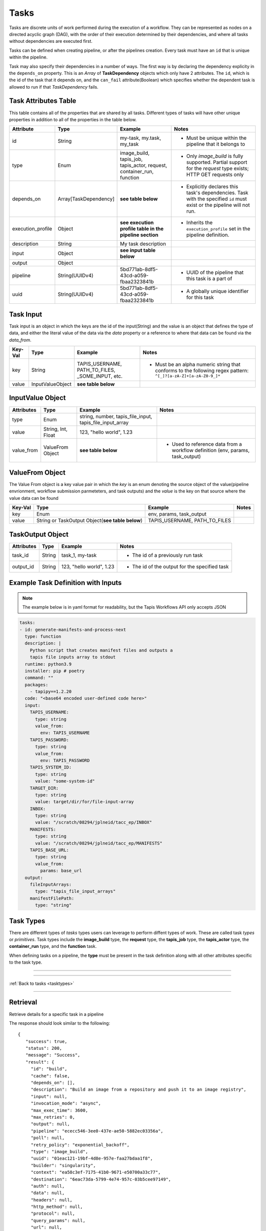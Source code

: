 -----
Tasks
-----

Tasks are discrete units of work performed during the execution of a workflow.
They can be represented as nodes on a directed acyclic graph (DAG), with the order of their
execution determined by their dependencies, and where all tasks without dependencies are
executed first.

Tasks can be defined when creating pipeline, or after the pipelines creation. Every task
must have an ``id`` that is unique within the pipeline.

Task may also specify their dependencies in a number of ways. The first way is by 
declaring the dependency explicity in the ``depends_on`` property. This is an *Array* of
**TaskDependency** objects which only have 2 attributes. The ``id``, which is the id of the task
that it depends on, and the ``can_fail`` attribute(Boolean) which specifies whether the dependent
task is allowed to run if that *TaskDependency* fails.

Task Attributes Table
~~~~~~~~~~~~~~~~~~~~~

This table contains all of the properties that are shared by all tasks. Different types
of tasks will have other unique properties in addition to all of the properties in the table
below.

+-------------------+-----------------------+-----------------------------------------------------------------------+-------------------------------------------------------------------------------------------------------------------------+
| Attribute         | Type                  | Example                                                               | Notes                                                                                                                   |
+===================+=======================+=======================================================================+=========================================================================================================================+
| id                | String                | my-task, my.task, my_task                                             | - Must be unique within the pipeline that it belongs to                                                                 |
+-------------------+-----------------------+-----------------------------------------------------------------------+-------------------------------------------------------------------------------------------------------------------------+
| type              | Enum                  | image_build, tapis_job, tapis_actor, request, container_run, function | - Only *image_build* is fully supported. Partial support for the *request* type exists; HTTP GET requests only          |
+-------------------+-----------------------+-----------------------------------------------------------------------+-------------------------------------------------------------------------------------------------------------------------+
| depends_on        | Array[TaskDependency] | **see table below**                                                   | - Explicitly declares this task's dependencies. Task with the specified ``id`` must exist or the pipeline will not run. |
+-------------------+-----------------------+-----------------------------------------------------------------------+-------------------------------------------------------------------------------------------------------------------------+
| execution_profile | Object                | **see execution profile table in the pipeline section**               | - Inherits the ``execution_profile`` set in the pipeline definition.                                                    |
+-------------------+-----------------------+-----------------------------------------------------------------------+-------------------------------------------------------------------------------------------------------------------------+
| description       | String                | My task description                                                   |                                                                                                                         |
+-------------------+-----------------------+-----------------------------------------------------------------------+-------------------------------------------------------------------------------------------------------------------------+
| input             | Object                | **see input table below**                                             |                                                                                                                         |
+-------------------+-----------------------+-----------------------------------------------------------------------+-------------------------------------------------------------------------------------------------------------------------+
| output            | Object                |                                                                       |                                                                                                                         |
+-------------------+-----------------------+-----------------------------------------------------------------------+-------------------------------------------------------------------------------------------------------------------------+
| pipeline          | String(UUIDv4)        | 5bd771ab-8df5-43cd-a059-fbaa2323841b                                  | - UUID of the pipeline that this task is a part of                                                                      |
+-------------------+-----------------------+-----------------------------------------------------------------------+-------------------------------------------------------------------------------------------------------------------------+
| uuid              | String(UUIDv4)        | 5bd771ab-8df5-43cd-a059-fbaa2323841b                                  | - A globally unique identifier for this task                                                                            |
+-------------------+-----------------------+-----------------------------------------------------------------------+-------------------------------------------------------------------------------------------------------------------------+

Task Input
~~~~~~~~~~

Task input is an object in which the keys are the id of the input(String) and the value is an
object that defines the type of data, and either the literal value of the data via the *data* property
or a reference to where that data can be found via the *data_from*. 

+---------+------------------+--------------------------------------------------+-----------------------------------------------------------------------------------------------------------------+
| Key-Val | Type             | Example                                          | Notes                                                                                                           |
+=========+==================+==================================================+=================================================================================================================+
| key     | String           | TAPIS_USERNAME, PATH_TO_FILES, _SOME_INPUT, etc. | - Must be an alpha numeric string that conforms to the following regex pattern: ``^[_]?[a-zA-Z]+[a-zA-Z0-9_]*`` |
+---------+------------------+--------------------------------------------------+-----------------------------------------------------------------------------------------------------------------+
| value   | InputValueObject | **see table below**                              |                                                                                                                 |
+---------+------------------+--------------------------------------------------+-----------------------------------------------------------------------------------------------------------------+

InputValue Object
~~~~~~~~~~~~~~~~~

+------------+--------------------+----------------------------------------------------------+--------------------------------------------------------------------------------+
| Attributes | Type               | Example                                                  | Notes                                                                          |
+============+====================+==========================================================+================================================================================+
| type       | Enum               | string, number, tapis_file_input, tapis_file_input_array |                                                                                |
+------------+--------------------+----------------------------------------------------------+--------------------------------------------------------------------------------+
| value      | String, Int, Float | 123, "hello world", 1.23                                 |                                                                                |
+------------+--------------------+----------------------------------------------------------+--------------------------------------------------------------------------------+
| value_from | ValueFrom Object   | **see table below**                                      | - Used to reference data from a workflow definition (env, params, task_output) |
+------------+--------------------+----------------------------------------------------------+--------------------------------------------------------------------------------+

ValueFrom Object
~~~~~~~~~~~~~~~~~

The Value From object is a key value pair in which the *key* is an enum denoting the source object
of the value(pipeline envrionment, workflow submission parmeteters, and task outputs) and 
the *value* is the key on that source where the value data can be found

+---------+--------------------------------------------------+-------------------------------+-------+
| Key-Val | Type                                             | Example                       | Notes |
+=========+==================================================+===============================+=======+
| key     | Enum                                             | env, params, task_output      |       |
+---------+--------------------------------------------------+-------------------------------+-------+
| value   | String or TaskOutput Object(**see table below**) | TAPIS_USERNAME, PATH_TO_FILES |       |
+---------+--------------------------------------------------+-------------------------------+-------+

TaskOutput Object
~~~~~~~~~~~~~~~~~

+------------+--------+--------------------------+-----------------------------------------------+
| Attributes | Type   | Example                  | Notes                                         |
+============+========+==========================+===============================================+
| task_id    | String | task_1, my-task          | - The id of a previously run task             |
+------------+--------+--------------------------+-----------------------------------------------+
| output_id  | String | 123, "hello world", 1.23 | - The id of the output for the specified task |
+------------+--------+--------------------------+-----------------------------------------------+

Example Task Definition with Inputs
~~~~~~~~~~~~~~~~~~~~~~~~~~~~~~~~~~~

.. note::
          
  The example below is in yaml format for readability, but the Tapis Workflows API only accepts JSON

.. code-block:: yaml

  tasks:
  - id: generate-manifests-and-process-next
    type: function
    description: |
      Python script that creates manifest files and outputs a
      tapis file inputs array to stdout
    runtime: python3.9
    installer: pip # poetry
    command: ""
    packages: 
      - tapipy==1.2.20
    code: "<base64 encoded user-defined code here>"
    input:
      TAPIS_USERNAME:
        type: string
        value_from:
          env: TAPIS_USERNAME
      TAPIS_PASSWORD:
        type: string
        value_from:
          env: TAPIS_PASSWORD
      TAPIS_SYSTEM_ID:
        type: string
        value: "some-system-id"
      TARGET_DIR:
        type: string
        value: target/dir/for/file-input-array
      INBOX:
        type: string
        value: "/scratch/08294/jplneid/tacc_ep/INBOX"
      MANIFESTS:
        type: string
        value: "/scratch/08294/jplneid/tacc_ep/MANIFESTS"
      TAPIS_BASE_URL:
        type: string
        value_from:
          params: base_url
    output:
      fileInputArrays:
        type: "tapis_file_input_arrays"
      manifestFilePath:
        type: "string"

Task Types
~~~~~~~~~~

There are different types of *tasks* types users can leverage to perform diffent types of work.
These are called task *types* or *primitives*.
Task types include the **image_build** type, the **request** type, the **tapis_job** type, the **tapis_actor** type, the **container_run**
type, and the **function** task.

When defining tasks on a pipeline, the **type** must be present in the task definition
along with all other attributes specific to the task type.

----

.. _tasktypes:

.. tabs:: 

  .. tab:: Image Build

    **Image Build**

    Builds Docker and Singularity images from recipe files and pushes them to repositories or stores
    the resultant image in some archive(specified in the pipeline definition)

    **Image Build Task Attributes Table**

    +-------------+---------+-------------------------------------------+--------------------------------------------------------------------------------------------------------------------------------------+
    | Attribute   | Type    | Example                                   | Notes                                                                                                                                |
    +=============+=========+===========================================+======================================================================================================================================+
    | builder     | Enum    | kaniko, singularity                       | - There are two image builders that can be used. Kaniko, which builds docker images, and Singularity, which builds singularity files |
    +-------------+---------+-------------------------------------------+--------------------------------------------------------------------------------------------------------------------------------------+
    | cache       | Boolean | true, false                               | - Layer caching. Used to make subsequent builds of the same image quicker(if supported by the image builder)                         |
    +-------------+---------+-------------------------------------------+--------------------------------------------------------------------------------------------------------------------------------------+
    | context     | Object  | **see context table below**               | - Indicates the source of the image to build. Typically that source is a code repository, or an image registry                       |
    +-------------+---------+-------------------------------------------+--------------------------------------------------------------------------------------------------------------------------------------+
    | destination | Object  | **see destination attribute table below** | - Indicates the destination to which the image will be stored/pushed. Can be local, or an image registry like Dockerhub              |
    +-------------+---------+-------------------------------------------+--------------------------------------------------------------------------------------------------------------------------------------+

    **Context Attribute Table**
        
    +-----------------+----------------+----------------------------------------+---------------------------------------------------------------------------------------------------------------------------------------------------------------------------------+
    | Attribute       | Type           | Example                                | Notes                                                                                                                                                                           |
    +=================+================+========================================+=================================================================================================================================================================================+
    | branch          | String         | main, dev, feature/some-new-feature    | - Branch to pull and build from                                                                                                                                                 |
    +-----------------+----------------+----------------------------------------+---------------------------------------------------------------------------------------------------------------------------------------------------------------------------------+
    | build_file_path | String         | src/Dockerfile, src/Singularity.myfile | - Path to the Dockerfile relative to the root directory of the project                                                                                                          |
    +-----------------+----------------+----------------------------------------+---------------------------------------------------------------------------------------------------------------------------------------------------------------------------------+
    | sub_path        | String         | /some/sub/path                         | - Equivalent to the build context argument in ``docker push``                                                                                                                   |
    +-----------------+----------------+----------------------------------------+---------------------------------------------------------------------------------------------------------------------------------------------------------------------------------+
    | type            | Enum           | github, dockerhub, local(unsupported)  | - Instructs the API and Workflow Executor how fetch the source                                                                                                                  |
    +-----------------+----------------+----------------------------------------+---------------------------------------------------------------------------------------------------------------------------------------------------------------------------------+
    | url             | String         | tapis/workflows-api                    | - The url repository(or registry) where the source code(or image) is located                                                                                                    |
    +-----------------+----------------+----------------------------------------+---------------------------------------------------------------------------------------------------------------------------------------------------------------------------------+
    | visibility      | Enum           | private, public                        | - Informs that API that credentials are required to access the source                                                                                                           |
    +-----------------+----------------+----------------------------------------+---------------------------------------------------------------------------------------------------------------------------------------------------------------------------------+
    | identity_uuid   | String(UUIDv4) | 78aa5231-7075-428c-b94a-a6b971a444d2   | - Optional if ``visibility == "public"``. The identity that contains the set of credentials required to access the source                                                       |
    +-----------------+----------------+----------------------------------------+---------------------------------------------------------------------------------------------------------------------------------------------------------------------------------+
    | credentials     | Object         |                                        | - Optional if ``visibility == "public"`` and unneccessary if an ``identity_uuid`` is provided. An object that contains key/value of the credentials needed to access the source |
    +-----------------+----------------+----------------------------------------+---------------------------------------------------------------------------------------------------------------------------------------------------------------------------------+

    **Context Examples**

    .. tabs::

      .. tab:: Github

        .. code-block:: json

          "context": {
            "branch": "main",
            "build_file_path": "src/Singularity.test",
            "sub_path": null,
            "type": "github",
            "url": "nathandf/jscicd-image-demo-private",
            "visibility": "private",
            "identity_uuid": "78aa5231-7075-428c-b94a-a6b971a444d2",
            "credentials": {
              "username": "<username>",
              "personal_access_token": "<token>"
            }
          }

      .. tab:: Dockerhub

        .. code-block:: json 

          "context": {
            "tag": "test",
            "type": "dockerhub",
            "url": "nathandf/jscicd-kaniko-test",
            "visibility": "private",
            "identity_uuid": "fb949e63-a636-4666-980f-c72f8abc2b29"
          }

    **Destination Attribute Table**
        
    +---------------+----------------+--------------------------------------+-------------------------------------------------------------------------------------------------------------------------------------------+
    | Attribute     | Type           | Example                              | Notes                                                                                                                                     |
    +===============+================+======================================+===========================================================================================================================================+
    | type          | Enum           | dockerhub, local                     |                                                                                                                                           |
    +---------------+----------------+--------------------------------------+-------------------------------------------------------------------------------------------------------------------------------------------+
    | tag           | String         | latest, dev, 1.0.0                   | - type ``dockerhub`` only. The tag for the image when pushing to a registry                                                               |
    +---------------+----------------+--------------------------------------+-------------------------------------------------------------------------------------------------------------------------------------------+
    | url           | String         | someaccount/somerepo                 | - type ``dockerhub`` only                                                                                                                 |
    +---------------+----------------+--------------------------------------+-------------------------------------------------------------------------------------------------------------------------------------------+
    | identity_uuid | String(UUIDv4) | 78aa5231-7075-428c-b94a-a6b971a444d2 | - The identity that contains the set of credentials required to access the destination                                                    |
    +---------------+----------------+--------------------------------------+-------------------------------------------------------------------------------------------------------------------------------------------+
    | credentials   | Object         |                                      | - Unneccessary if an ``identity_uuid`` is provided. An object that contains key/value of the credentials needed to access the destination |
    +---------------+----------------+--------------------------------------+-------------------------------------------------------------------------------------------------------------------------------------------+

    **Destination Examples**

    .. tabs::

      .. tab:: Dockerhub
        
        A destination of type ``dockerhub`` will push the resultant
        image to the specified Dockerhub registry using either the credentials provided in the
        identity(referenced in the request body via the ``identity_uuid``), or by providing a
        credentials object with the necessary username and token required to push to that repository.
        
        .. code-block:: json

          "destination": {
            "tag": "test",
            "type": "dockerhub",
            "url": "nathandf/jscicd-kaniko-test",
            "identity_uuid": "fb949e63-a636-4666-980f-c72f8abc2b29"
          }

        **OR**

        .. code-block:: json

          "destination": {
            "tag": "test",
            "type": "dockerhub",
            "url": "nathandf/jscicd-kaniko-test",
            "credentials": {
              "useranme": "<username>",
              "token": "<token>"
            }
          }

      .. tab:: Local
        
        When a destination of type ``local`` is specified, the image resultant of the image build task will be persisted to
        the workflows local file system. It is only accessible by tasks in this pipeline, and
        only for the duration of this pipeline run.

        .. note::
          
          All files will be deleted at the end of the pipeline run. If files
          needs to be persisted, the pipeline must have an archive selected.

        .. code-block:: json 

          { 
            "destination": {
              "type": "local",
              "filename": "myimage.sif"
            }
          }


  .. tab:: Request (partial support)
    
    **Request**

    Sends requests using various protocols to resources external to the workflow (Only HTTP protocol and GET currently fully supported)

    **Request Task Attributes Table**
    
    +--------------+--------+---------------------+------------------------------------------------------------+
    | Attribute    | Type   | Example             | Notes                                                      |
    +==============+========+=====================+============================================================+
    | protocol     | Enum   | https, ftp          | - Default https                                            |
    +--------------+--------+---------------------+------------------------------------------------------------+
    | http_method  | Enum   | get, post           | - Currently, only get is supported                         |
    +--------------+--------+---------------------+------------------------------------------------------------+
    | url          | String | https://someurl.dev | - The url to which you want to send the request            |
    +--------------+--------+---------------------+------------------------------------------------------------+
    | auth         | Object |                     | - Usernames, passwords, access tokens, access secrets, etc |
    +--------------+--------+---------------------+------------------------------------------------------------+
    | data         | Object |                     | - The payload of the request                               |
    +--------------+--------+---------------------+------------------------------------------------------------+
    | headers      | Object |                     | - The headers of an http request                           |
    +--------------+--------+---------------------+------------------------------------------------------------+
    | query_params | Object |                     | - HTTP only                                                |
    +--------------+--------+---------------------+------------------------------------------------------------+
    
  .. tab:: Tapis Job

    **Tapis Job**

    Submits a *Job* via the **Tapis Jobs Service**

    **Tapis Job Task Attributes Table**

    +---------------+---------+--------------------------+--------------------------------------------------------------------------------------------------------------------------------------------------------------------------------------------------------------+
    | Attribute     | Type    | Example                  | Notes                                                                                                                                                                                                        |
    +===============+=========+==========================+==============================================================================================================================================================================================================+
    | tapis_job_def | Object  | **see the Jobs section** |                                                                                                                                                                                                              |
    +---------------+---------+--------------------------+--------------------------------------------------------------------------------------------------------------------------------------------------------------------------------------------------------------+
    | poll          | Boolean | true, false              | - Indicates to Workflow Executor that the job should be polled until it reaches a terminal state. Defaults to `true`. If `false`, the Workflow Executor will submit the job and immediately mark the task as |
    +---------------+---------+--------------------------+--------------------------------------------------------------------------------------------------------------------------------------------------------------------------------------------------------------+

  .. tab:: Tapis Actor (under development)

    **Tapis Actor**

    Executes an *Actor* via the **Abaco Service**

    **Tapis Actor Task Attributes Table**

    +----------------+---------+-------------+-------------------------------------------------------------------------------------------------------------------------------------------------------------------------------------------------------------------+
    | Attribute      | Type    | Example     | Notes                                                                                                                                                                                                             |
    +================+=========+=============+===================================================================================================================================================================================================================+
    | tapis_actor_id | String  | my_actor_id |                                                                                                                                                                                                                   |
    +----------------+---------+-------------+-------------------------------------------------------------------------------------------------------------------------------------------------------------------------------------------------------------------+
    | poll           | Boolean | true, false | - Indicates to Workflow Executor that the actor should be polled until it reaches a terminal state. Defaults to `true`. If `false`, the Workflow executor will trigger the actor and immediately mark the task as |
    +----------------+---------+-------------+-------------------------------------------------------------------------------------------------------------------------------------------------------------------------------------------------------------------+

  .. tab:: Container Run (under development)
    
    **Container Run**

    Runs a container based on the provided image and tag.

    **Container Run Task Attributes Table**
    
    +-----------+--------+-------------------------+------------------------------------------------------+
    | Attribute | Type   | Example                 | Notes                                                |
    +===========+========+=========================+======================================================+
    | image     | String | somerepo/some_image     |                                                      |
    +-----------+--------+-------------------------+------------------------------------------------------+
    | image_tag | String | latest, 1.0.0, cf3v1em0 |                                                      |
    +-----------+--------+-------------------------+------------------------------------------------------+
    | command   | String | sleep 100               | Overwrites both ENTRYPOINT and CMD(s) in Dockerfiles |
    +-----------+--------+-------------------------+------------------------------------------------------+

  .. tab:: Function

    **Function**

    Functions enable users to execute arbitrary code in select languages and runtimes as a part of their
    workflow. Functions have access to the Execution Context(**see section below on Execution Context**)
    which enables programmatic access to the state of the current Task Execution and the results of previous
    tasks.

    **Function Task Attributes Table**

    +-----------+---------------+-----------------------------------------------+-----------------------------------------------------------------------+
    | Attribute | Type          | Example                                       | Notes                                                                 |
    +===========+===============+===============================================+=======================================================================+
    | code      | Base64 String |                                               | - The user-defined code to be run during this task                    |
    +-----------+---------------+-----------------------------------------------+-----------------------------------------------------------------------+
    | runtime   | Enum          | python3.9                                     | - The runtime environment in which the user-defined code will be run  |
    +-----------+---------------+-----------------------------------------------+-----------------------------------------------------------------------+
    | packages  | Array<String> | ["tapipy", "numpy"]                           | - The packages to be installed prior to running the user-defined code |
    +-----------+---------------+-----------------------------------------------+-----------------------------------------------------------------------+
    | installer | Enum          | pip                                           | - The installer to install the packages                               |
    +-----------+---------------+-----------------------------------------------+-----------------------------------------------------------------------+
    | command   | String        | mkdir -p /some/dir && apt-get install package | - Bash command to be run before package installation                  |
    +-----------+---------------+-----------------------------------------------+-----------------------------------------------------------------------+

    **Accessing Workflow Execution Context within a Funtion Task**

    The Execution Context is a set of functions to query and mutate the state of the Task Execution.
    The Execution Context is available for use in user-defined code via the Open Workflow Engine SDK.
    This can be imported into all functions and used to get task input values,
    fetch outputs of previously run tasks, set task outputs, and control the termination of the task(stdout, stderr).

    Here is an example of user-defined python code that imports the Execution Context, performs work upon it, then
    terminates the task.

    .. code-block:: python

      import json

      from tapipy.tapis import Tapis
      from owe_python_sdk.runtime import execution_context as ctx


      system_id = ctx.get_input("TAPIS_SYSTEM_ID")
      username = ctx.get_input("TAPIS_USERNAME")
      password = ctx.get_input("TAPIS_PASSWORD")
      manifest_files_path = ctx.get_input("MANIFEST_FILES_PATH")
      base_url = ctx.get_input("tapis_base_url")

      try:
        t = Tapis(
            base_url=base_url,
            username=username,
            password=password
        )

        t.get_tokens()

        files = t.systems.listFiles(systemId=system_id, path=manifest_files_path)
      except Exception as e:
        ctx.stderr(1, "There was an error listing files")

      for file, i in enumerate(files):
        ctx.set_output(f"fileObject{i}", json.dumps(file))

      ctx.stdout("Hello stdout")


----

:ref:`Back to tasks <tasktypes>`

----

Retrieval
~~~~~~~~~

Retrieve details for a specific task in a pipeline

.. tabs::

  .. code-tab:: bash

    curl -H "X-Tapis-Token: $JWT" https://tacc.tapis.io/v3/workflows/groups/<group_id>/pipelines/<pipeline_id>/tasks/<task_id>

  .. code-tab:: python

    import json
    from tapipy.tapis import Tapis


    t = Tapis(base_url='https://tacc.tapis.io', username='<userid>', password='************'
    t.workflows.getPipeline(group_id="<group_id>", pipeline_id="<pipeline_id>", task_id="<task_id>")

The response should look similar to the following::
 
 {
    "success": true,
    "status": 200,
    "message": "Success",
    "result": {
      "id": "build",
      "cache": false,
      "depends_on": [],
      "description": "Build an image from a repository and push it to an image registry",
      "input": null,
      "invocation_mode": "async",
      "max_exec_time": 3600,
      "max_retries": 0,
      "output": null,
      "pipeline": "ececc546-3ee0-437e-ae50-5882ec03356a",
      "poll": null,
      "retry_policy": "exponential_backoff",
      "type": "image_build",
      "uuid": "01eac121-19bf-4d8e-957e-faa27bdaa1f8",
      "builder": "singularity",
      "context": "ea58c3ef-7175-41b0-9671-e50700a33c77",
      "destination": "6eac73da-5799-4e74-957c-03b5cee97149",
      "auth": null,
      "data": null,
      "headers": null,
      "http_method": null,
      "protocol": null,
      "query_params": null,
      "url": null,
      "image": null,
      "tapis_job_def": null,
      "tapis_actor_id": null
    }
  }


Deletion
~~~~~~~~

Deleting a task can only be done by a pipeline administrator. If any tasks depend on the
deleted task, the pipeline will fail when run